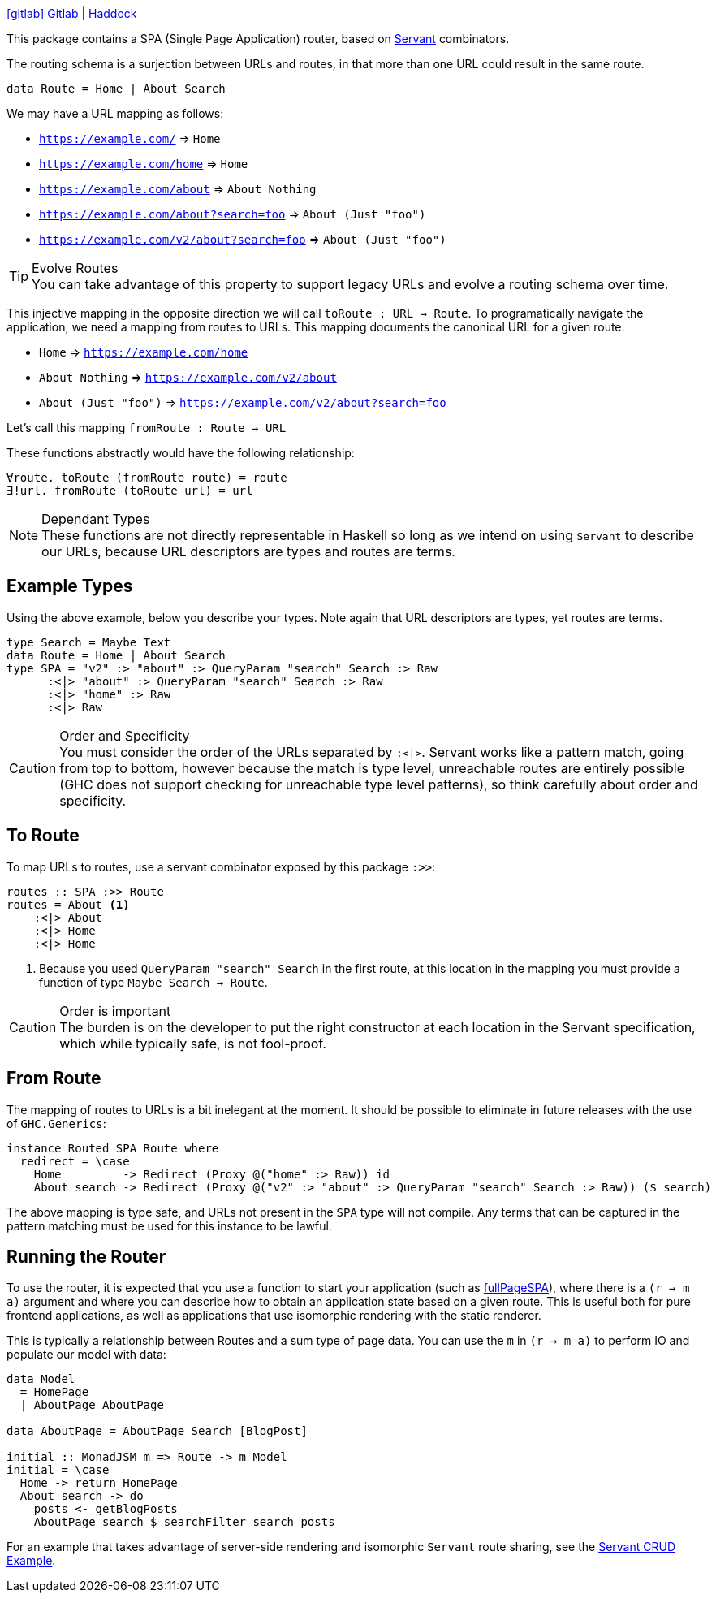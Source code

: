 :haddock: https://shpadoinkle.org/
:gitlab: https://gitlab.com/platonic/shpadoinkle/-/tree/master/
:icons: font
:hackage: https://hackage.haskell.org/package/Shpadoinkle

{gitlab}router[icon:gitlab[] Gitlab] | {haddock}router[Haddock]

This package contains a SPA (Single Page Application) router, based on https://www.servant.dev[Servant] combinators.

The routing schema is a surjection between URLs and routes, in that more than one URL could result in the same route.

[source,haskell]
----
data Route = Home | About Search
----

We may have a URL mapping as follows:

* `https://example.com/` => `Home`
* `https://example.com/home` => `Home`
* `https://example.com/about` => `About Nothing`
* `https://example.com/about?search=foo` => `About (Just "foo")`
* `https://example.com/v2/about?search=foo` => `About (Just "foo")`

[TIP]
.Evolve Routes
You can take advantage of this property to support legacy URLs and evolve a routing schema over time.

This injective mapping in the opposite direction we will call `toRoute : URL -> Route`. To programatically navigate the application, we need a mapping from routes to URLs. This mapping documents the canonical URL for a given route.

* `Home` => `https://example.com/home`
* `About Nothing` => `https://example.com/v2/about`
* `About (Just "foo")` => `https://example.com/v2/about?search=foo`

Let's call this mapping `fromRoute : Route -> URL`

These functions abstractly would have the following relationship:

----
∀route. toRoute (fromRoute route) = route
∃!url. fromRoute (toRoute url) = url
----
[NOTE]
.Dependant Types
These functions are not directly representable in Haskell so long as we intend on using `Servant` to describe our URLs, because URL descriptors are types and routes are terms.

== Example Types

Using the above example, below you describe your types. Note again that URL descriptors are types, yet routes are terms.

[source,haskell]
----
type Search = Maybe Text
data Route = Home | About Search
type SPA = "v2" :> "about" :> QueryParam "search" Search :> Raw
      :<|> "about" :> QueryParam "search" Search :> Raw
      :<|> "home" :> Raw
      :<|> Raw
----

[CAUTION]
.Order and Specificity
You must consider the order of the URLs separated by `:<|>`. Servant works like a pattern match, going from top to bottom, however because the match is type level, unreachable routes are entirely possible (GHC does not support checking for unreachable type level patterns), so think carefully about order and specificity.

== To Route

To map URLs to routes, use a servant combinator exposed by this package `:>>`:

[source,haskell]
----
routes :: SPA :>> Route
routes = About <1>
    :<|> About
    :<|> Home
    :<|> Home
----

<1> Because you used `QueryParam "search" Search` in the first route, at this location in the mapping you must provide a function of type `Maybe Search -> Route`.

[CAUTION]
.Order is important
The burden is on the developer to put the right constructor at each location in the Servant specification, which while typically safe, is not fool-proof.

== From Route

The mapping of routes to URLs is a bit inelegant at the moment. It should be possible to eliminate in future releases with the use of `GHC.Generics`:

[source,haskell]
----
instance Routed SPA Route where
  redirect = \case
    Home         -> Redirect (Proxy @("home" :> Raw)) id
    About search -> Redirect (Proxy @("v2" :> "about" :> QueryParam "search" Search :> Raw)) ($ search)
----

The above mapping is type safe, and URLs not present in the `SPA` type will not compile. Any terms that can be captured in the pattern matching must be used for this instance to be lawful.

== Running the Router

To use the router, it is expected that you use a function to start your application (such as {hackage}-router/docs/Shpadoinkle-Router.html#v:fullPageSPA[fullPageSPA]), where there is a `(r -> m a)` argument and where you can describe how to obtain an application state based on a given route. This is useful both for pure frontend applications, as well as applications that use isomorphic rendering with the static renderer.

This is typically a relationship between Routes and a sum type of page data. You can use the `m` in `(r -> m a)` to perform IO and populate our model with data: 

[source,haskell]
----
data Model
  = HomePage
  | AboutPage AboutPage

data AboutPage = AboutPage Search [BlogPost]

initial :: MonadJSM m => Route -> m Model
initial = \case
  Home -> return HomePage
  About search -> do
    posts <- getBlogPosts
    AboutPage search $ searchFilter search posts
----

For an example that takes advantage of server-side rendering and isomorphic `Servant` route sharing, see the {gitlab}examples/servant-crud[Servant CRUD Example].
